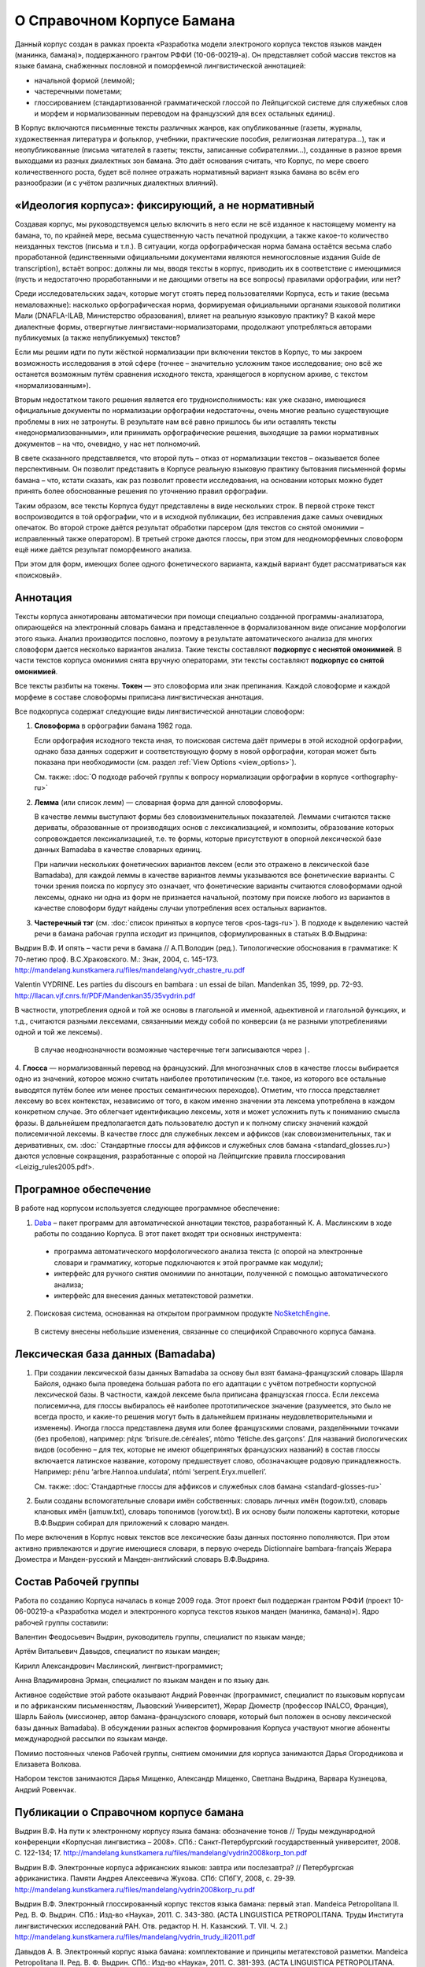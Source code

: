 О Справочном Корпусе Бамана
===========================

Данный корпус создан в рамках проекта «Разработка модели электроного корпуса текстов языков манден (манинка, бамана)», поддержанного грантом РФФИ (10-06-00219-а). Он представляет собой массив текстов на языке бамана, снабженных пословной и поморфемной лингвистической аннотацией: 

- начальной формой (леммой);
- частеречными пометами;
- глоссированием (стандартизованной грамматической глоссой по Лейпцигской системе для служебных слов и морфем и нормализованным переводом на французский для всех остальных единиц).

В Корпус включаются письменные тексты различных жанров, как опубликованные (газеты, журналы, художественная литература и фольклор, учебники, практические пособия, религиозная литература…), так и неопубликованные (письма читателей в газеты; тексты, записанные собирателями…), созданные в разное время выходцами из разных диалектных зон бамана. Это даёт основания считать, что Корпус, по мере своего количественного роста, будет всё полнее отражать нормативный вариант языка бамана во всём его разнообразии (и с учётом различных диалектных влияний).


«Идеология корпуса»: фиксирующий, а не нормативный
--------------------------------------------------

Создавая корпус, мы руководствуемся целью включить в него если не всё изданное
к настоящему моменту на бамана, то, по крайней мере, весьма существенную часть
печатной продукции, а также какое-то количество неизданных текстов (письма и
т.п.). В ситуации, когда орфографическая норма бамана остаётся весьма слабо
проработанной (единственными официальными документами являются немногословные
издания Guide de transcription), встаёт вопрос: должны ли мы, вводя тексты в
корпус, приводить их в соответствие с имеющимися (пусть и недостаточно
проработанными и не дающими ответы на все вопросы) правилами орфографии, или
нет?

Среди исследовательских задач, которые могут стоять перед пользователями
Корпуса, есть и такие (весьма немаловажные): насколько орфографическая норма,
формируемая официальными органами языковой политики Мали (DNAFLA-ILAB,
Министерство образования), влияет на реальную языковую практику? В какой мере
диалектные формы, отвергнутые лингвистами-нормализаторами, продолжают
употребляться авторами публикуемых (а также непубликуемых) текстов?

Если мы решим идти по пути жёсткой нормализации при включении текстов в Корпус,
то мы закроем возможность исследования в этой сфере (точнее – значительно
усложним такое исследование; оно всё же останется возможным путём сравнения
исходного текста, хранящегося в корпусном архиве, с текстом «нормализованным»). 

Вторым недостатком такого решения является его трудноисполнимость: как уже
сказано, имеющиеся официальные документы по нормализации орфографии
недостаточны, очень многие реально существующие проблемы в них не затронуты. В
результате нам всё равно пришлось бы или оставлять тексты
«недонормализованными», или принимать орфографические решения, выходящие за
рамки нормативных документов – на что, очевидно, у нас нет полномочий.

В свете сказанного представляется, что второй путь – отказ от нормализации
текстов – оказывается более перспективным. Он позволит представить в Корпусе
реальную языковую практику бытования письменной формы бамана – что, кстати
сказать, как раз позволит провести исследования, на основании которых можно
будет принять более обоснованные решения по уточнению правил орфографии.

Таким образом, все тексты Корпуса будут представлены в виде нескольких строк. В
первой строке текст воспроизводится в той орфографии, что и в исходной
публикации, без исправления даже самых очевидных опечаток. Во второй строке
даётся результат обработки парсером (для  текстов со снятой омонимии –
исправленный также оператором). В третьей строке даются глоссы, при этом для
неодноморфемных словоформ ещё ниже даётся результат поморфемного анализа.

При этом для форм, имеющих более одного фонетического варианта, каждый вариант
будет рассматриваться как «поисковый».

Аннотация
---------

Тексты корпуса аннотированы автоматически при помощи специально созданной программы-анализатора, опирающейся на электронный словарь бамана и представленное в формализованном виде описание морфологии этого языка. Анализ производится пословно, поэтому в результате автоматического анализа для многих словоформ дается несколько вариантов анализа. Такие тексты составляют **подкорпус с неснятой омонимией**. В части текстов корпуса омонимия снята вручную операторами, эти тексты составляют **подкорпус со снятой омонимией**.

Все тексты разбиты на токены. **Токен** — это словоформа или знак препинания. Каждой словоформе и каждой морфеме в составе словоформы приписана лингвистическая аннотация.

Все подкорпуса содержат следующие виды лингвистической аннотации словоформ:

1. **Словоформа** в орфографии бамана 1982 года.

   Если орфография исходного текста иная, то поисковая система даёт примеры в этой исходной орфографии, однако база данных содержит и соответствующую форму в новой орфографии, которая может быть показана при необходимости (см. раздел :ref:`View Options <view_options>`).

   См. также: :doc:`О подходе рабочей группы к вопросу нормализации орфографии в корпусе <orthography-ru>`
2. **Лемма** (или список лемм) — словарная форма для данной словоформы.

   В качестве леммы выступают формы без словоизменительных показателей. Леммами
   считаются также дериваты, образованные от производящих основ с
   лексикализацией, и композиты, образование которых сопровождается
   лексикализацией, т.е. те формы, которые присутствуют в опорной лексической
   базе данных Bamadaba в качестве словарных единиц.

   При наличии нескольких фонетических вариантов лексем
   (если это отражено в лексической базе Bamadaba), для каждой леммы в качестве 
   вариантов леммы указываются все фонетические варианты. С точки зрения поиска
   по корпусу это означает, что фонетические варианты считаются словоформами 
   одной лексемы, однако ни одна из форм не признается начальной, поэтому при 
   поиске любого из вариантов в качестве словоформ будут найдены случаи употребления
   всех остальных вариантов.
3. **Частеречный тэг** (см. :doc:`список принятых в корпусе тегов <pos-tags-ru>`). В подходе к выделению частей речи в бамана рабочая группа исходит из принципов, сформулированных в статьях В.Ф.Выдрина:

Выдрин В.Ф. И опять – части речи в бамана // А.П.Володин (ред.). Типологические обоснования в грамматике: К 70-летию проф. В.С.Храковского. М.: Знак, 2004, с. 145-173. http://mandelang.kunstkamera.ru/files/mandelang/vydr_chastre_ru.pdf 

Valentin VYDRINE. Les parties du discours en bambara : un essai de bilan. Mandenkan 35, 1999, pp. 72-93.
http://llacan.vjf.cnrs.fr/PDF/Mandenkan35/35vydrin.pdf 

В частности, употребления одной и той же основы в глагольной и именной, адьективной и глагольной функциях, и т.д., считаются разными лексемами, связанными между собой по конверсии (а не разными употреблениями одной и той же лексемы).

   В случае неоднозначности возможные частеречные теги записываются через ``|``.

4. **Глосса** — нормализованный перевод на французский. Для многозначных слов в качестве глоссы выбирается одно из значений, которое можно считать наиболее прототипическим (т.е. такое, из которого все остальные выводятся путём более или менее простых семантических переходов). Отметим, что глосса представляет лексему во всех контекстах, независимо от того, в каком именно значении эта лексема употреблена в каждом конкретном случае. Это облегчает идентификацию лексемы, хотя и может усложнить путь к пониманию смысла фразы. В дальнейшем предполагается дать пользователю доступ и к полному списку значений каждой полисемичной лексемы.
В качестве глосс для служебных лексем и аффиксов (как словоизменительных, так и деривативных, см. :doc:` Стандартные глоссы для аффиксов и служебных слов бамана <standard_glosses.ru>) даются условные сокращения, разработанные с опорой на Лейпцигские правила глоссирования <Leizig_rules2005.pdf>.
   
Програмное обеспечение
----------------------

В работе над корпусом используется следующее программное обеспечение:

1. `Daba <https://github.com/maslinych/daba>`_ – пакет программ для автоматической аннотации текстов, разработанный К. А. Маслинским в ходе работы по созданию Корпуса.  В этот пакет входят три основных инструмента: 
  - программа автоматического морфологического анализа текста (с опорой на электронные словари и грамматику, которые подключаются к этой программе как модули);
  - интерфейс для ручного снятия омонимии по аннотации, полученной с помощью автоматического анализа;
  - интерфейс для внесения данных метатекстовой разметки.
2. Поисковая система, основанная на открытом программном продукте `NoSketchEngine <http://nlp.fi.muni.cz/trac/noske>`_.
  В систему внесены небольшие изменения, связанные со спецификой Справочного корпуса бамана.

Лексическая база данных (Bamadaba)
----------------------------------

1. При создании лексической базы данных Bamadaba за основу был взят бамана-французский словарь Шарля Байоля, однако была проведена большая работа по его адаптации с учётом потребности корпусной лексической базы. В частности, каждой лексеме была приписана французская глосса. Если лексема полисемична, для глоссы выбиралось её наиболее прототипическое значение (разумеется, это было не всегда просто, и какие-то решения могут быть в дальнейшем признаны неудовлетворительными и изменены). Иногда глосса представлена двумя или более французскими словами, разделёнными точками (без пробелов), например: ɲɛ̀ɲɛ ‘brisure.de.céréales’, ntòmo ‘fétiche.des.garçons’. Для названий биологических видов (особенно – для тех, которые не имеют общепринятых французских названий) в состав глоссы включается латинское название, которому предшествует слово, обозначающее родовую принадлежность. Например: ɲénu ‘arbre.Hannoa.undulata’, ntómi ‘serpent.Eryx.muelleri’.

   См. также: :doc:`Стандартные глоссы для аффиксов и служебных слов бамана <standard-glosses-ru>`

2. Были созданы вспомогательные словари имён собственных: словарь личных имён (togow.txt), словарь клановых имён (jamuw.txt), словарь топонимов (yorow.txt). В их основу были положены картотеки, которые В.Ф.Выдрин собирал для приложений к словарю манден.

По мере включения в Корпус новых текстов все лексические базы данных постоянно пополняются. При этом активно привлекаются и другие имеющиеся словари, в первую очередь Dictionnaire bambara-français Жерара Дюместра и Манден-русский и Манден-английский словарь В.Ф.Выдрина.

Состав Рабочей группы
---------------------

Работа по созданию Корпуса началась в конце 2009 года. Этот проект был поддержан грантом РФФИ (проект 10-06-00219-а «Разработка модел и электронного корпуса текстов языков манден (манинка, бамана)»). Ядро рабочей группы составили:

Валентин Феодосьевич Выдрин, руководитель группы, специалист по языкам манде;

Артём Витальевич Давыдов, специалист по языкам манден;

Кирилл Александрович Маслинский, лингвист-программист;

Анна Владимировна Эрман, специалист по языкам манден и по языку дан.

Активное содействие этой работе оказывают Андрий Ровенчак (программист, специалист по языковым корпусам и по африканским письменностям, Львовский Университет), Жерар Дюместр (профессор INALCO, Франция), Шарль Байоль (миссионер, автор бамана-французского словаря, который был положен в основу лексической базы данных Bamadaba). В обсуждении разных аспектов формирования Корпуса участвуют многие абоненты международной рассылки по языкам манде.

Помимо постоянных членов Рабочей группы, снятием омонимии для корпуса занимаются Дарья Огородникова и Елизавета Волкова.

Набором текстов занимаются Дарья Мищенко, Александр Мищенко, Светлана Выдрина, Варвара Кузнецова, Андрий Ровенчак.

Публикации о Справочном корпусе бамана
---------------------

Выдрин В.Ф. На пути к электронному корпусу языка бамана: обозначение тонов // Труды международной конференции «Корпусная лингвистика – 2008». СПб.: Санкт-Петербургский государственный университет, 2008. С. 122-134; 17.  http://mandelang.kunstkamera.ru/files/mandelang/vydrin2008korp_ton.pdf

Выдрин В.Ф. Электронные корпуса африканских языков: завтра или послезавтра? // Петербургская африканистика. Памяти Андрея Алексеевича Жукова. СПб: СПбГУ, 2008, с. 29-39. http://mandelang.kunstkamera.ru/files/mandelang/vydrin2008korp_ru.pdf

Выдрин В.Ф. Электронный глоссированный корпус текстов языка бамана: первый этап. Mandeica Petropolitana II. Ред. В. Ф. Выдрин. СПб.: Изд-во «Наука», 2011. С. 343-380. (ACTA LINGUISTICA PETROPOLITANA. Труды Института лингвистических исследований РАН. Отв. редактор Н. Н. Казанский. Т. VII. Ч. 2.) http://mandelang.kunstkamera.ru/files/mandelang/vydrin_trudy_ili2011.pdf

Давыдов А. В. Электронный корпус языка бамана: комплектование и принципы метатекстовой разметки. Mandeica Petropolitana II. Ред. В. Ф. Выдрин. СПб.: Изд-во «Наука», 2011. С. 381-393. (ACTA LINGUISTICA PETROPOLITANA. Труды Института лингвистических исследований РАН. Отв. редактор Н. Н. Казанский. Т. VII. Ч. 2).
http://mandelang.kunstkamera.ru/files/mandelang/davydov_trudy_ili2011.pdf

Davydov, Artem. Towards the Manding corpus: Texts selection principles and metatext markup // Eds. Guy De Pauw, H.J.  Groenewald, and Gilles-Maurice de Schryver. Proceedings of the Second Workshop on African Language Technology (AfLaT 2010). Valletta, Malta: European Language Resources Association (ELRA), 2010, pp. 59-62. http://mandelang.kunstkamera.ru/files/mandelang/davydov_malta.pdf

Vydrin, Valentin. Glossed electronic corpora of Mande languages: A perspective that we cannot avoid // Mande languages and linguistics. 2nd International Conference, St. Petersburg (Russia), September 15-17, 2008. Abstracts and Papers. V.Vydrin (ed.). St. Petersburg, 2008, pp. 15-22; 16.  http://mandelang.kunstkamera.ru/files/mandelang/vydr_corp.pdf

